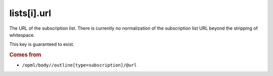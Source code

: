 lists[i].url
============

The URL of the subscription list. There is currently no normalization of the subscription list URL beyond the stripping of whitespace.

This key is guaranteed to exist.

..  rubric:: Comes from

*   ``/opml/body//outline[type=subscription]/@url``
